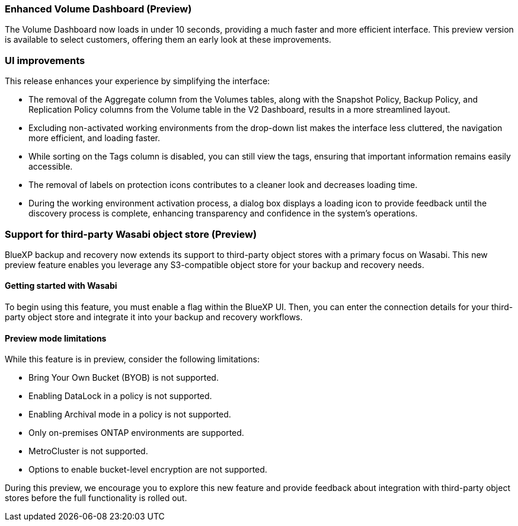 === Enhanced Volume Dashboard (Preview)

The Volume Dashboard now loads in under 10 seconds, providing a much faster and more efficient interface. This preview version is available to select customers, offering them an early look at these improvements. 

=== UI improvements
This release enhances your experience by simplifying the interface:   

* The removal of the Aggregate column from the Volumes tables, along with the Snapshot Policy, Backup Policy, and Replication Policy columns from the Volume table in the V2 Dashboard, results in a more streamlined layout.  

* Excluding non-activated working environments from the drop-down list makes the interface less cluttered, the navigation more efficient, and loading faster. 

* While sorting on the Tags column is disabled, you can still view the tags, ensuring that important information remains easily accessible.  

* The removal of labels on protection icons contributes to a cleaner look and decreases loading time.  

* During the working environment activation process, a dialog box displays a loading icon to provide feedback until the discovery process is complete, enhancing transparency and confidence in the system's operations. 

=== Support for third-party Wasabi object store (Preview) 

BlueXP backup and recovery now extends its support to third-party object stores with a primary focus on Wasabi. This new preview feature enables you leverage any S3-compatible object store for your backup and recovery needs. 

==== Getting started with Wasabi

To begin using this feature, you must enable a flag within the BlueXP UI. Then, you can enter the connection details for your third-party object store and integrate it into your backup and recovery workflows. 

==== Preview mode limitations 

While this feature is in preview, consider the following limitations: 

* Bring Your Own Bucket (BYOB) is not supported. 
* Enabling DataLock in a policy is not supported. 
* Enabling Archival mode in a policy is not supported. 
* Only on-premises ONTAP environments are supported. 
* MetroCluster is not supported. 
* Options to enable bucket-level encryption are not supported. 

During this preview, we encourage you to explore this new feature and provide feedback about integration with third-party object stores before the full functionality is rolled out. 

